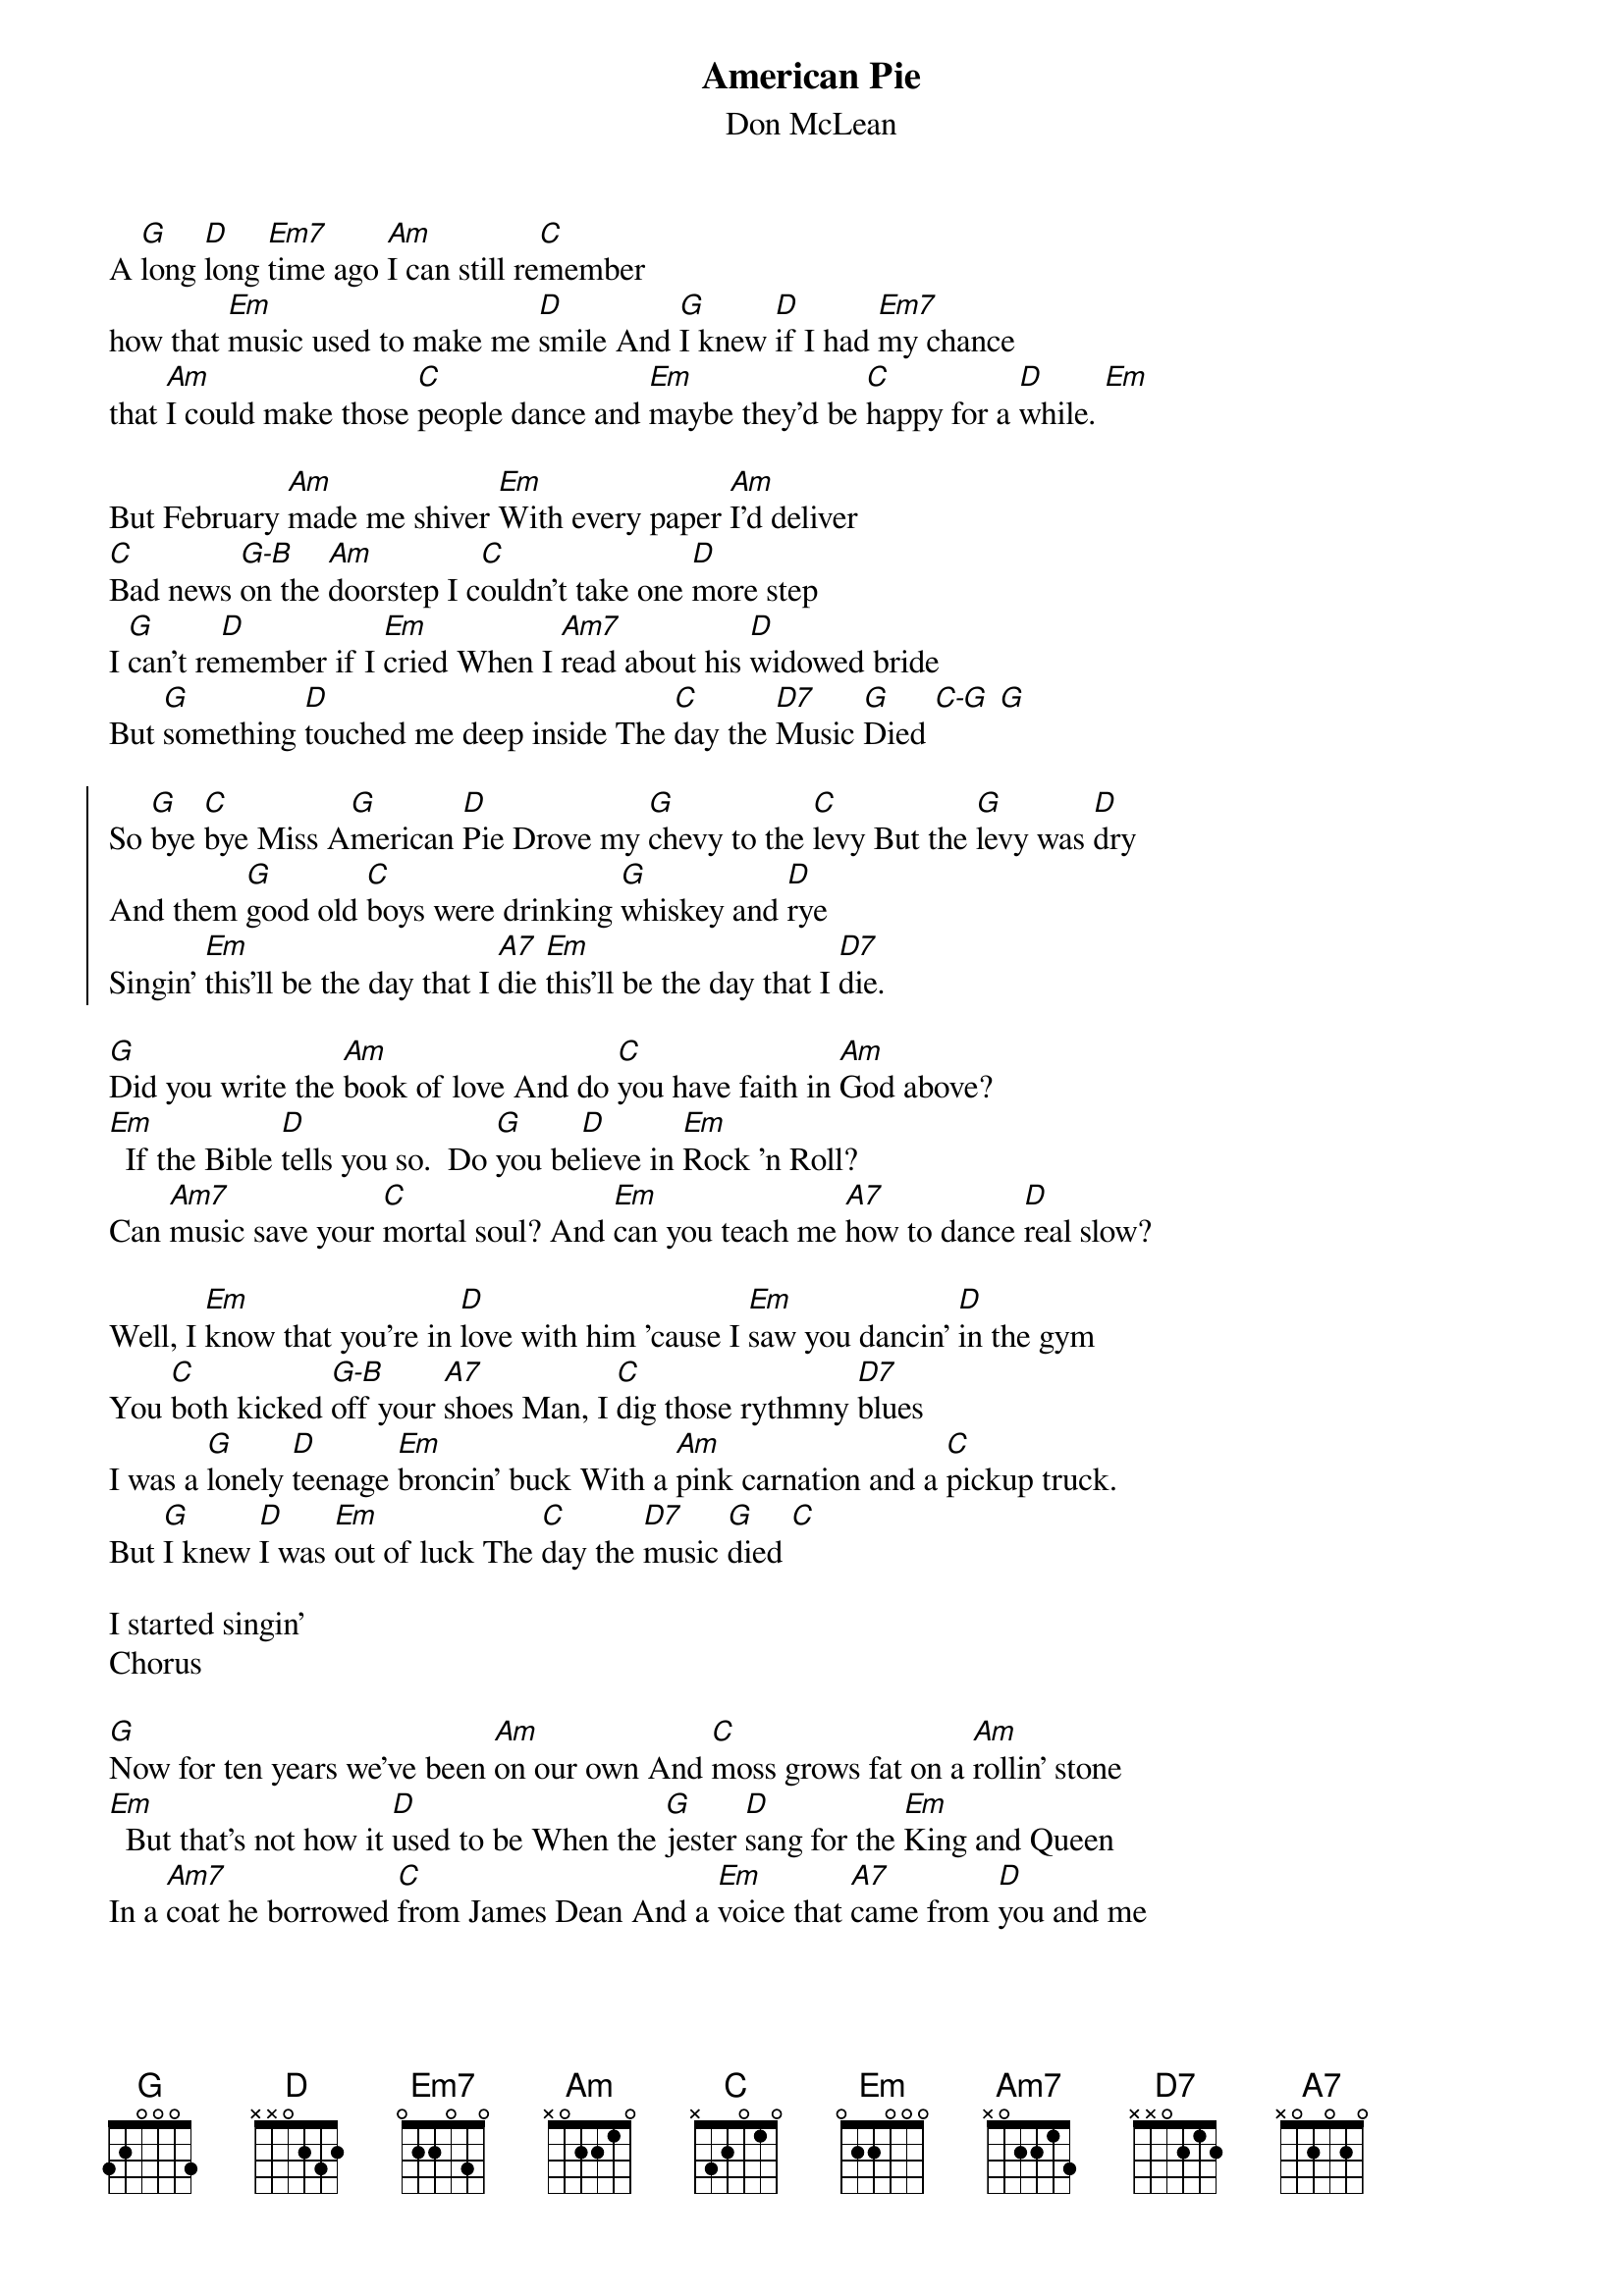 {t:American Pie}
{st:Don McLean}

A [G]long [D]long [Em7]time ago [Am]I can still re[C]member
how that [Em]music used to make me [D]smile And [G]I knew [D]if I had [Em7]my chance
that [Am]I could make those [C]people dance and [Em]maybe they'd be [C]happy for a [D]while. [Em]

But February [Am]made me shiver [Em]With every paper [Am]I'd deliver
[C]Bad news [G-B]on the [Am]doorstep I c[C]ouldn't take one [D]more step
I [G]can't re[D]member if I [Em]cried When I [Am7]read about his [D]widowed bride
But [G]something [D]touched me deep inside The [C]day the [D7]Music [G]Died [C-G] [G]

{soc}
So [G]bye [C]bye Miss A[G]merican [D]Pie Drove my [G]chevy to the [C]levy But the [G]levy was [D]dry
And them [G]good old [C]boys were drinking [G]whiskey and [D]rye
Singin' [Em]this'll be the day that I [A7]die [Em]this'll be the day that I [D7]die.
{eoc}

[G]Did you write the [Am]book of love And do [C]you have faith in [Am]God above?
[Em]  If the Bible [D]tells you so.  Do [G]you be[D]lieve in [Em]Rock 'n Roll?
Can [Am7]music save your [C]mortal soul? And [Em]can you teach me [A7]how to dance [D]real slow?

Well, I [Em]know that you're in [D]love with him 'cause I [Em]saw you dancin' [D]in the gym
You [C]both kicked [G-B]off your [A7]shoes Man, I [C]dig those rythmny [D7]blues
I was a [G]lonely [D]teenage [Em]broncin' buck With a [Am]pink carnation and a [C]pickup truck.
But [G]I knew [D]I was [Em]out of luck The [C]day the [D7]music [G]died [C]

I started singin'
Chorus

[G]Now for ten years we've been [Am]on our own And [C]moss grows fat on a [Am]rollin' stone
[Em]  But that's not how it [D]used to be When the [G]jester [D]sang for the [Em]King and Queen
In a [Am7]coat he borrowed [C]from James Dean And a [Em]voice that [A7]came from [D]you and me

Oh, and [Em]while the King was [D]looking down The [Em]jester stole his [D]thorny crown
The [C]courtroom [G-B]was ad[A7]journed No [C]verdict was re[D7]turned
And while [G]Lennon [D]read a [Em]book of Marx The [Am]court kept practice [C]in the park
And [G]we sang [D]dirges [Em]in the dark The [C]day the [D7]Music [G]Died. [C]

We were singing
Chorus

[G]Helter-Skelter in a [Am]summer [Am]swelter The [C]Byrds flew off with a [Am]fallout shelter
[Em]Eight Miles High and [D]falling fast It [G]landed [D]foul out [Em]on the grass
The [Am7]players tried [C]for a forward pass But the [Em]jester's [A7]on the sidelines [D]in a cast

Now the [Em]half-time air was [D]sweet perfume While the [Em]sargeants played a [D]marching tune
[C]We all [G-B]got up to [A7]dance But we [C]never got [D7]the chance
'cause the [G]players [D]tried to [Em]take the field The [Am]marching band re[C]fused to yield
[G]Do you [D]recall [Em]what was reveiled the [C]day the [D7]Music [G]Died?[C] [G]

We stared singing
Chorus

[G]Oh, and there we were all [Am]in one place A [C]generation [Am]Lost in Space
[Em]With no time left to [D]start again So come on, [G]Jack be nimble
[Em]Jack be quick Jack [Am7]Flash sat on a [C]candlestick 'cause [Em]fire is the [A7]Devil's only [D]friend

Oh, and [Em]as I watched him [D]on the stage My [Em]hands were clenched in [D]fists of rage
[C]No angel [G]born in [A7]hell Could [C]break that Satan's [D7]spell
And as the [G]flames climbed [D]high in[Em]to the night To [Am]light the sacri[C]fical rite
I saw [G]Satan [D]laughing [Em]with delight The [C]day the [D7]Music [G]Died [C] [G]

He was singing
Chorus

I [G]met a girl who sang the [Am]blues And I [C]asked her for some [Am]happy news
But [Em]she just smiled and turned [D]away I [G]went down to the sacred [D]store
Where I'd [Em]heard the music [Am7]years before But the [Em]man there said the [A7]music woudn't [D]play

And in the [Em]streets the children [D]screamed The [Em]lovers cried, and the poets [D]dreamed
[C]But not a [G]word was [A7]spoken The [C]Church bells all were [D7]broken
And [G]three men I [D]admire most The [Em]Father, [Am]Son and the [C]Holy Ghost
They [G]caught the [D]last train [Em]for the coast The [C]Day the [D7]Music [G]Died.[C] [G]

And they were singing
Chorus

They were singing
Chorus
